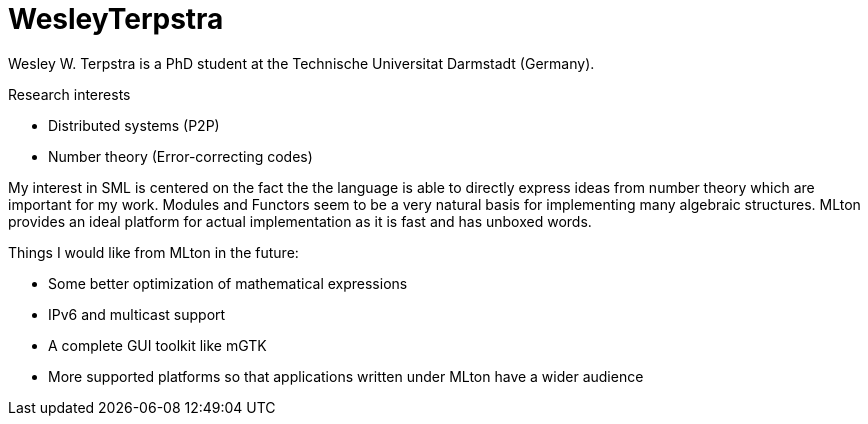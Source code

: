 = WesleyTerpstra

Wesley W. Terpstra is a PhD student at the Technische Universitat Darmstadt (Germany).

Research interests

* Distributed systems (P2P)
* Number theory (Error-correcting codes)

My interest in SML is centered on the fact the the language is able to directly express ideas from number theory which are important for my work. Modules and Functors seem to be a very natural basis for implementing many algebraic structures. MLton provides an ideal platform for actual implementation as it is fast and has unboxed words.

Things I would like from MLton in the future:

* Some better optimization of mathematical expressions
* IPv6 and multicast support
* A complete GUI toolkit like mGTK
* More supported platforms so that applications written under MLton have a wider audience
